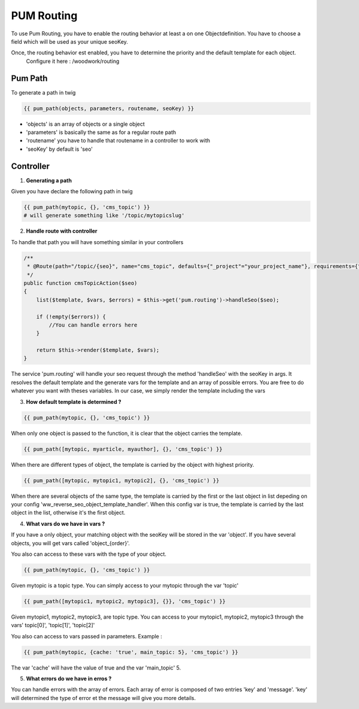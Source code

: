 PUM Routing
===========

To use Pum Routing, you have to enable the routing behavior at least a on one Objectdefinition.
You have to choose a field which will be used as your unique seoKey.

Once, the routing behavior est enabled, you have to determine the priority and the default template for each object.
  Configure it here : /woodwork/routing


Pum Path
-------------------

To generate a path in twig

.. code-block:: html+jinja

    {{ pum_path(objects, parameters, routename, seoKey) }}

* 'objects' is an array of objects or a single object
* 'parameters' is basically the same as for a regular route path
* 'routename' you have to handle that routename in a controller to work with
* 'seoKey' by default is 'seo'


Controller
--------------------

1. **Generating a path**

Given you have declare the following path in twig

.. code-block:: html+jinja

    {{ pum_path(mytopic, {}, 'cms_topic') }}
    # will generate something like '/topic/mytopicslug'

2. **Handle route with controller**

To handle that path you will have something similar in your controllers

.. code-block:: php

    /**
     * @Route(path="/topic/{seo}", name="cms_topic", defaults={"_project"="your_project_name"}, requirements={"seo" = ".+"})
     */
    public function cmsTopicAction($seo)
    {
        list($template, $vars, $errors) = $this->get('pum.routing')->handleSeo($seo);

        if (!empty($errors)) {
            //You can handle errors here
        }

        return $this->render($template, $vars);
    }

The service 'pum.routing' will handle your seo request through the method 'handleSeo' with the seoKey in args.
It resolves the default template and the generate vars for the template and an array of possible errors.
You are free to do whatever you want with theses variables.
In our case, we simply render the template including the vars

3. **How default template is determined ?**

.. code-block:: html+jinja

    {{ pum_path(mytopic, {}, 'cms_topic') }}

When only one object is passed to the function, it is clear that the object carries the template.

.. code-block:: html+jinja

    {{ pum_path([mytopic, myarticle, myauthor], {}, 'cms_topic') }}

When there are different types of object, the template is carried by the object with highest priority.

.. code-block:: html+jinja

    {{ pum_path([mytopic, mytopic1, mytopic2], {}, 'cms_topic') }}

When there are several objects of the same type, the template is carried by the first or the last object in list
depeding on your config 'ww_reverse_seo_object_template_handler'. When this config var is true, the template is 
carried by the last object in the list, otherwise it's the first object.

4. **What vars do we have in vars ?**

If you have a only object, your matching object with the seoKey will be stored in the var 'object'.
If you have several objects, you will get vars called 'object_{order}'.

You also can access to these vars with the type of your object.

.. code-block:: html+jinja

    {{ pum_path(mytopic, {}, 'cms_topic') }}

Given mytopic is a topic type.
You can simply access to your mytopic through the var 'topic'

.. code-block:: html+jinja

    {{ pum_path([mytopic1, mytopic2, mytopic3], {}}, 'cms_topic') }}

Given mytopic1, mytopic2, mytopic3, are topic type.
You can access to your mytopic1, mytopic2, mytopic3 through the vars' topic[0]', 'topic[1]', 'topic[2]'

You also can access to vars passed in parameters.
Example :

.. code-block:: html+jinja

    {{ pum_path(mytopic, {cache: 'true', main_topic: 5}, 'cms_topic') }}

The var 'cache' will have the value of true and the var 'main_topic' 5.

5. **What errors do we have in erros ?**

You can handle errors with the array of errors.
Each array of error is composed of two entries 'key' and 'message'.
'key' will determined the type of error et the message will give you more details.
